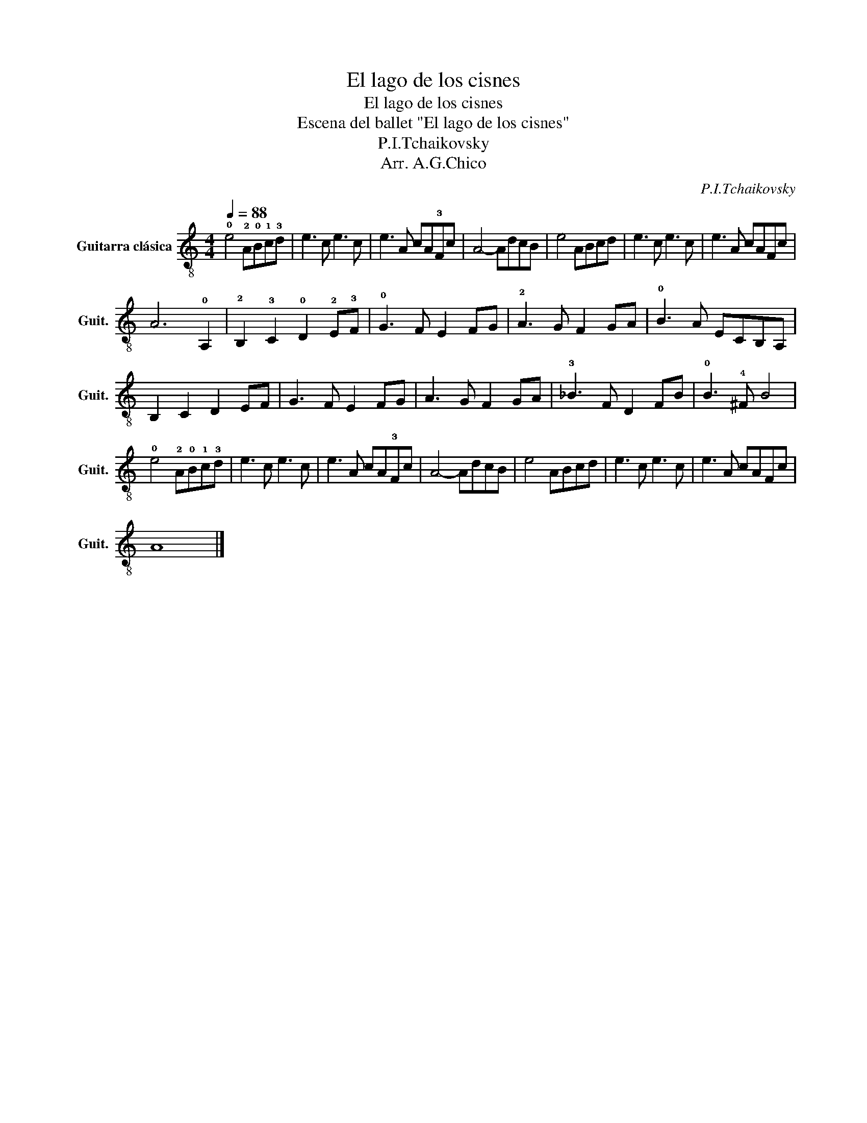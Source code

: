 X:1
T:El lago de los cisnes
T:El lago de los cisnes
T:Escena del ballet "El lago de los cisnes"
T:P.I.Tchaikovsky
T:Arr. A.G.Chico
C:P.I.Tchaikovsky
Z:Arr. A.G.Chico
L:1/8
Q:1/4=88
M:4/4
K:C
V:1 treble-8 nm="Guitarra clásica" snm="Guit."
V:1
 !0!e4 !2!A!0!B!1!c!3!d | e3 c e3 c | e3 A cA!3!Fc | A4- AdcB | e4 ABcd | e3 c e3 c | e3 A cAFc | %7
 A6 !0!A,2 | !2!B,2 !3!C2 !0!D2 !2!E!3!F | !0!G3 F E2 FG | !2!A3 G F2 GA | !0!B3 A ECB,A, | %12
 B,2 C2 D2 EF | G3 F E2 FG | A3 G F2 GA | !3!_B3 F D2 FB | !0!B3 !4!^F B4 | %17
 !0!e4 !2!A!0!B!1!c!3!d | e3 c e3 c | e3 A cA!3!Fc | A4- AdcB | e4 ABcd | e3 c e3 c | e3 A cAFc | %24
 A8 |] %25

